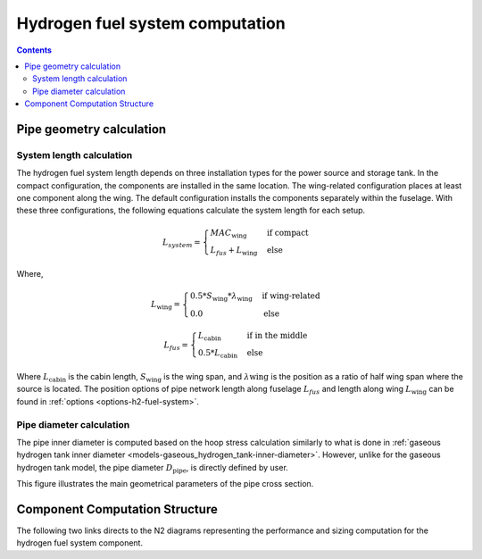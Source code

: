 .. _models-hydrogen-fuel-system:

================================
Hydrogen fuel system computation
================================

.. contents::

*************************
Pipe geometry calculation
*************************

System length calculation
=========================

The hydrogen fuel system length depends on three installation types for the power source and storage tank. In the
compact configuration, the components are installed in the same location. The wing-related configuration places at least one
component along the wing. The default configuration installs the components separately within the fuselage. With these
three configurations, the following equations calculate the system length for each setup.

.. math::

    L_{system} =
    \begin{cases}
        MAC_{\text{wing}} & \text{if compact} \\
        L_{fus} + L_{\text{wing}} & \text{else}
    \end{cases}

Where,

.. math::

    L_{\text{wing}} =
    \begin{cases}
        0.5 * S_{\text{wing}} * \lambda_{\text{wing}} & \text{if wing-related} \\
        0.0 & \text{else}
    \end{cases}

.. math::

    L_{fus} =
    \begin{cases}
        L_{\text{cabin}} & \text{if in the middle} \\
        0.5 * L_{\text{cabin}} & \text{else}
    \end{cases}

Where :math:`L_{\text{cabin}}` is the cabin length, :math:`S_{\text{wing}}` is the wing span,  and :math:`\lambda{\text{wing}}`
is the position as a ratio of half wing span where the source is located. The position options of pipe network length
along fuselage :math:`L_{fus}` and length along wing :math:`L_{\text{wing}}` can be found in :ref:`options <options-h2-fuel-system>`.


Pipe diameter calculation
=========================
The pipe inner diameter is computed based on the hoop stress calculation similarly to what is done in :ref:`gaseous hydrogen tank inner diameter <models-gaseous_hydrogen_tank-inner-diameter>`.
However, unlike for the  gaseous hydrogen tank model, the pipe diameter :math:`D_{\text{pipe}}`, is directly defined by user.

.. image:: ../../../../../img/h2_pipe.svg
    :width: 600
    :align: center

This figure illustrates the main geometrical parameters of the pipe cross section.

*******************************
Component Computation Structure
*******************************
The following two links directs to the N2 diagrams representing the performance and sizing computation
for the hydrogen fuel system component.

.. raw:: html

   <a href="../../../../../../../n2/n2_performance_h2_fuel_system.html" target="_blank">Hydrogen fuel system performance N2 diagram</a><br>
   <a href="../../../../../../../n2/n2_sizing_h2_fuel_system.html" target="_blank">Hydrogen fuel system sizing N2 diagram</a>